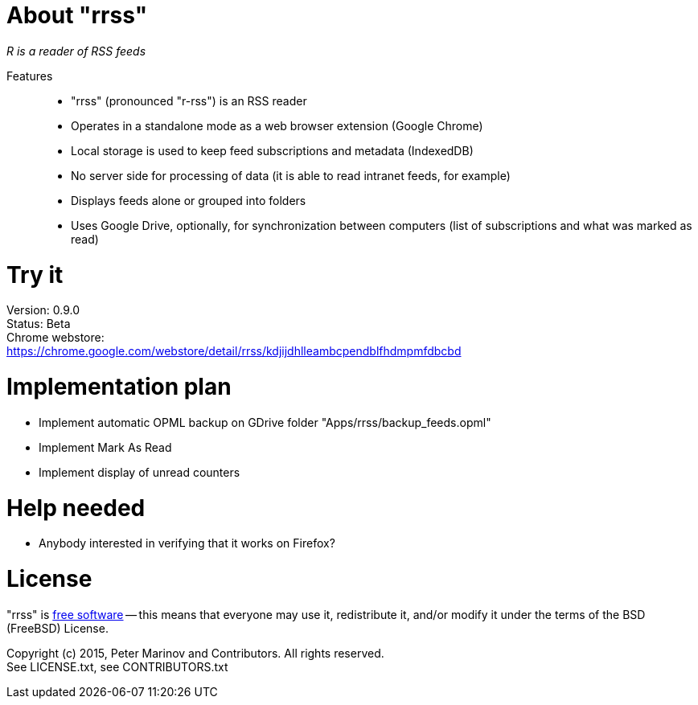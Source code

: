 // README.adoc for rrss

:freesoftware: http://www.gnu.org/philosophy/free-sw.html
:screenshot1: https://dl.dropboxusercontent.com/s/tmzbqb97atmcjst/rrss_feed1.png

= About "rrss"

_R is a reader of RSS feeds_

Features::

* "rrss" (pronounced "r-rss") is an RSS reader
* Operates in a standalone mode as a web browser extension (Google
  Chrome)
* Local storage is used to keep feed subscriptions and metadata
  (IndexedDB)
* No server side for processing of data (it is able to read intranet
  feeds, for example)
* Displays feeds alone or grouped into folders
* Uses Google Drive, optionally, for synchronization between
  computers (list of subscriptions and what was marked as read)

= Try it

Version: 0.9.0 +
Status: Beta +
Chrome webstore: +
https://chrome.google.com/webstore/detail/rrss/kdjijdhlleambcpendblfhdmpmfdbcbd

= Implementation plan

* Implement automatic OPML backup on GDrive folder "Apps/rrss/backup_feeds.opml"
* Implement Mark As Read
* Implement display of unread counters

= Help needed

* Anybody interested in verifying that it works on Firefox?

= License

"rrss" is {freesoftware}[free software] -- this means that everyone may
use it, redistribute it, and/or modify it under the terms of the BSD
(FreeBSD) License.

Copyright (c) 2015, Peter Marinov and Contributors. All rights reserved. +
See LICENSE.txt, see CONTRIBUTORS.txt
